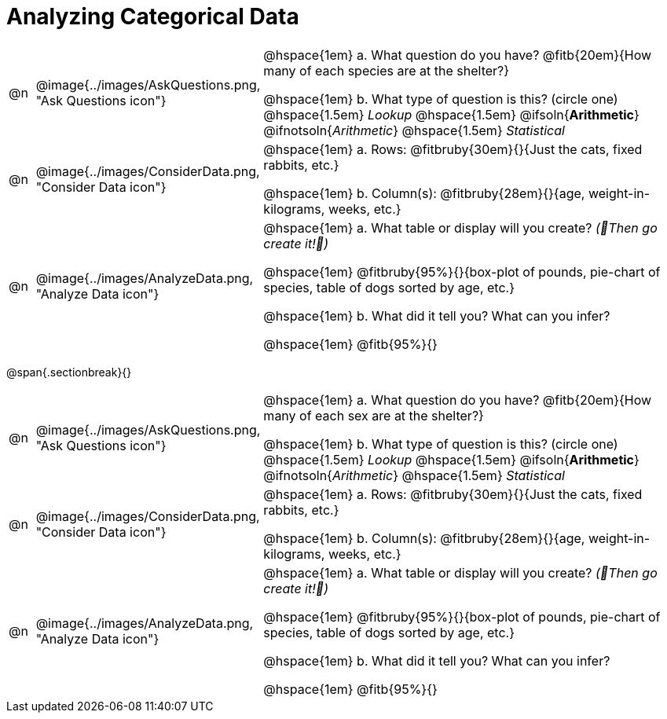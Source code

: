 = Analyzing Categorical Data

[cols="^.^1, ^.^3, .^20", frame="none", grid="none", stripes="none"]
|===
| @n
| @image{../images/AskQuestions.png, "Ask Questions icon"}
|
// wrap this in +...+ so that asciidoctor doesn't try to manage lists for us
@hspace{1em} +a.+ What question do you have? @fitb{20em}{How many of each species are at the shelter?}

// wrap this in +...+ so that asciidoctor doesn't try to manage lists for us
@hspace{1em} +b.+ What type of question is this? (circle one) @hspace{1.5em} _Lookup_ @hspace{1.5em} @ifsoln{*Arithmetic*} @ifnotsoln{_Arithmetic_} @hspace{1.5em} _Statistical_

| @n
| @image{../images/ConsiderData.png, "Consider Data icon"}
|
// wrap this in +...+ so that asciidoctor doesn't try to manage lists for us
@hspace{1em} +a.+ Rows: @fitbruby{30em}{}{Just the cats, fixed rabbits, etc.}

// wrap this in +...+ so that asciidoctor doesn't try to manage lists for us
@hspace{1em} +b.+ Column(s): @fitbruby{28em}{}{age, weight-in-kilograms, weeks, etc.}

| @n
| @image{../images/AnalyzeData.png, "Analyze Data icon"}
|
// wrap this in +...+ so that asciidoctor doesn't try to manage lists for us
@hspace{1em} +a.+ What table or display will you create? _(🌟Then go create it!🌟)_

@hspace{1em} @fitbruby{95%}{}{box-plot of pounds, pie-chart of species, table of dogs sorted by age, etc.}

// wrap this in +...+ so that asciidoctor doesn't try to manage lists for us
@hspace{1em} +b.+ What did it tell you? What can you infer?

@hspace{1em} @fitb{95%}{}

|===


@span{.sectionbreak}{}

[cols="^.^1, ^.^3, .^20", frame="none", grid="none", stripes="none"]
|===
| @n
| @image{../images/AskQuestions.png, "Ask Questions icon"}
|
// wrap this in +...+ so that asciidoctor doesn't try to manage lists for us
@hspace{1em} +a.+ What question do you have? @fitb{20em}{How many of each sex are at the shelter?}

// wrap this in +...+ so that asciidoctor doesn't try to manage lists for us
@hspace{1em} +b.+ What type of question is this? (circle one) @hspace{1.5em} _Lookup_ @hspace{1.5em} @ifsoln{*Arithmetic*} @ifnotsoln{_Arithmetic_} @hspace{1.5em} _Statistical_

| @n
| @image{../images/ConsiderData.png, "Consider Data icon"}
|
// wrap this in +...+ so that asciidoctor doesn't try to manage lists for us
@hspace{1em} +a.+ Rows: @fitbruby{30em}{}{Just the cats, fixed rabbits, etc.}

// wrap this in +...+ so that asciidoctor doesn't try to manage lists for us
@hspace{1em} +b.+ Column(s): @fitbruby{28em}{}{age, weight-in-kilograms, weeks, etc.}

| @n
| @image{../images/AnalyzeData.png, "Analyze Data icon"}
|
// wrap this in +...+ so that asciidoctor doesn't try to manage lists for us
@hspace{1em} +a.+ What table or display will you create? _(🌟Then go create it!🌟)_

@hspace{1em} @fitbruby{95%}{}{box-plot of pounds, pie-chart of species, table of dogs sorted by age, etc.}

// wrap this in +...+ so that asciidoctor doesn't try to manage lists for us
@hspace{1em} +b.+ What did it tell you? What can you infer?

@hspace{1em} @fitb{95%}{}

|===
